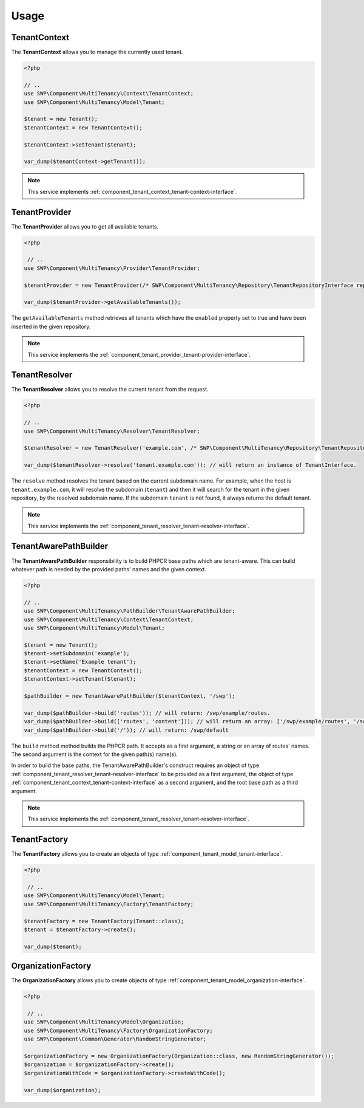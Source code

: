Usage
=====

.. _component_tenant_context_tenant-context:

TenantContext
-------------

The **TenantContext** allows you to manage the currently used tenant.

.. code-block:: php

   <?php

   // ..
   use SWP\Component\MultiTenancy\Context\TenantContext;
   use SWP\Component\MultiTenancy\Model\Tenant;

   $tenant = new Tenant();
   $tenantContext = new TenantContext();

   $tenantContext->setTenant($tenant);

   var_dump($tenantContext->getTenant());

.. note::

   This service implements :ref:`component_tenant_context_tenant-context-interface`.

TenantProvider
--------------

The **TenantProvider** allows you to get all available tenants.

.. code-block:: php

   <?php

    // ..
   use SWP\Component\MultiTenancy\Provider\TenantProvider;

   $tenantProvider = new TenantProvider(/* SWP\Component\MultiTenancy\Repository\TenantRepositoryInterface repository */);

   var_dump($tenantProvider->getAvailableTenants());

The ``getAvailableTenants`` method retrieves all tenants which have the ``enabled``
property set to true and have been inserted in the given repository.

.. note::

   This service implements the :ref:`component_tenant_provider_tenant-provider-interface`.

TenantResolver
--------------

The **TenantResolver** allows you to resolve the current tenant from the request.

.. code-block:: php

   <?php

   // ..
   use SWP\Component\MultiTenancy\Resolver\TenantResolver;

   $tenantResolver = new TenantResolver('example.com', /* SWP\Component\MultiTenancy\Repository\TenantRepositoryInterface repository */);

   var_dump($tenantResolver->resolve('tenant.example.com')); // will return an instance of TenantInterface.

The ``resolve`` method resolves the tenant based on the current subdomain name. For example, when the host is ``tenant.example.com``,
it will resolve the subdomain (``tenant``) and then it will search for the tenant in the given repository, by the resolved subdomain name. If the subdomain ``tenant`` is not found, it always returns the default tenant.

.. note::

   This service implements the :ref:`component_tenant_resolver_tenant-resolver-interface`.


TenantAwarePathBuilder
----------------------

The **TenantAwarePathBuilder** responsibility is to build PHPCR base paths which are tenant-aware. This can build
whatever path is needed by the provided paths' names and the given context.

.. code-block:: php

   <?php

   // ..
   use SWP\Component\MultiTenancy\PathBuilder\TenantAwarePathBuilder;
   use SWP\Component\MultiTenancy\Context\TenantContext;
   use SWP\Component\MultiTenancy\Model\Tenant;

   $tenant = new Tenant();
   $tenant->setSubdomain('example');
   $tenant->setName('Example tenant');
   $tenantContext = new TenantContext();
   $tenantContext->setTenant($tenant);

   $pathBuilder = new TenantAwarePathBuilder($tenantContext, '/swp');

   var_dump($pathBuilder->build('routes')); // will return: /swp/example/routes.
   var_dump($pathBuilder->build(['routes', 'content'])); // will return an array: ['/swp/example/routes', '/swp/example/routes']
   var_dump($pathBuilder->build('/')); // will return: /swp/default

The ``build`` method method builds the PHPCR path. It accepts as a first argument, a string or an array of routes' names. The second argument is the context for the given path(s) name(s).

In order to build the base paths, the TenantAwarePathBuilder's construct requires an object of type :ref:`component_tenant_resolver_tenant-resolver-interface` to be provided as a first argument, the object of type :ref:`component_tenant_context_tenant-context-interface` as a second argument, and the root base path as a third argument.

.. note::

   This service implements the :ref:`component_tenant_resolver_tenant-resolver-interface`.

TenantFactory
-------------

The **TenantFactory** allows you to create an objects of type :ref:`component_tenant_model_tenant-interface`.

.. code-block:: php

   <?php

    // ..
   use SWP\Component\MultiTenancy\Model\Tenant;
   use SWP\Component\MultiTenancy\Factory\TenantFactory;

   $tenantFactory = new TenantFactory(Tenant::class);
   $tenant = $tenantFactory->create();

   var_dump($tenant);

OrganizationFactory
-------------------

The **OrganizationFactory** allows you to create objects of type :ref:`component_tenant_model_organization-interface`.

.. code-block:: php

   <?php

    // ..
   use SWP\Component\MultiTenancy\Model\Organization;
   use SWP\Component\MultiTenancy\Factory\OrganizationFactory;
   use SWP\Component\Common\Generator\RandomStringGenerator;

   $organizationFactory = new OrganizationFactory(Organization::class, new RandomStringGenerator());
   $organization = $organizationFactory->create();
   $organizationWithCode = $organizationFactory->createWithCode();

   var_dump($organization);
